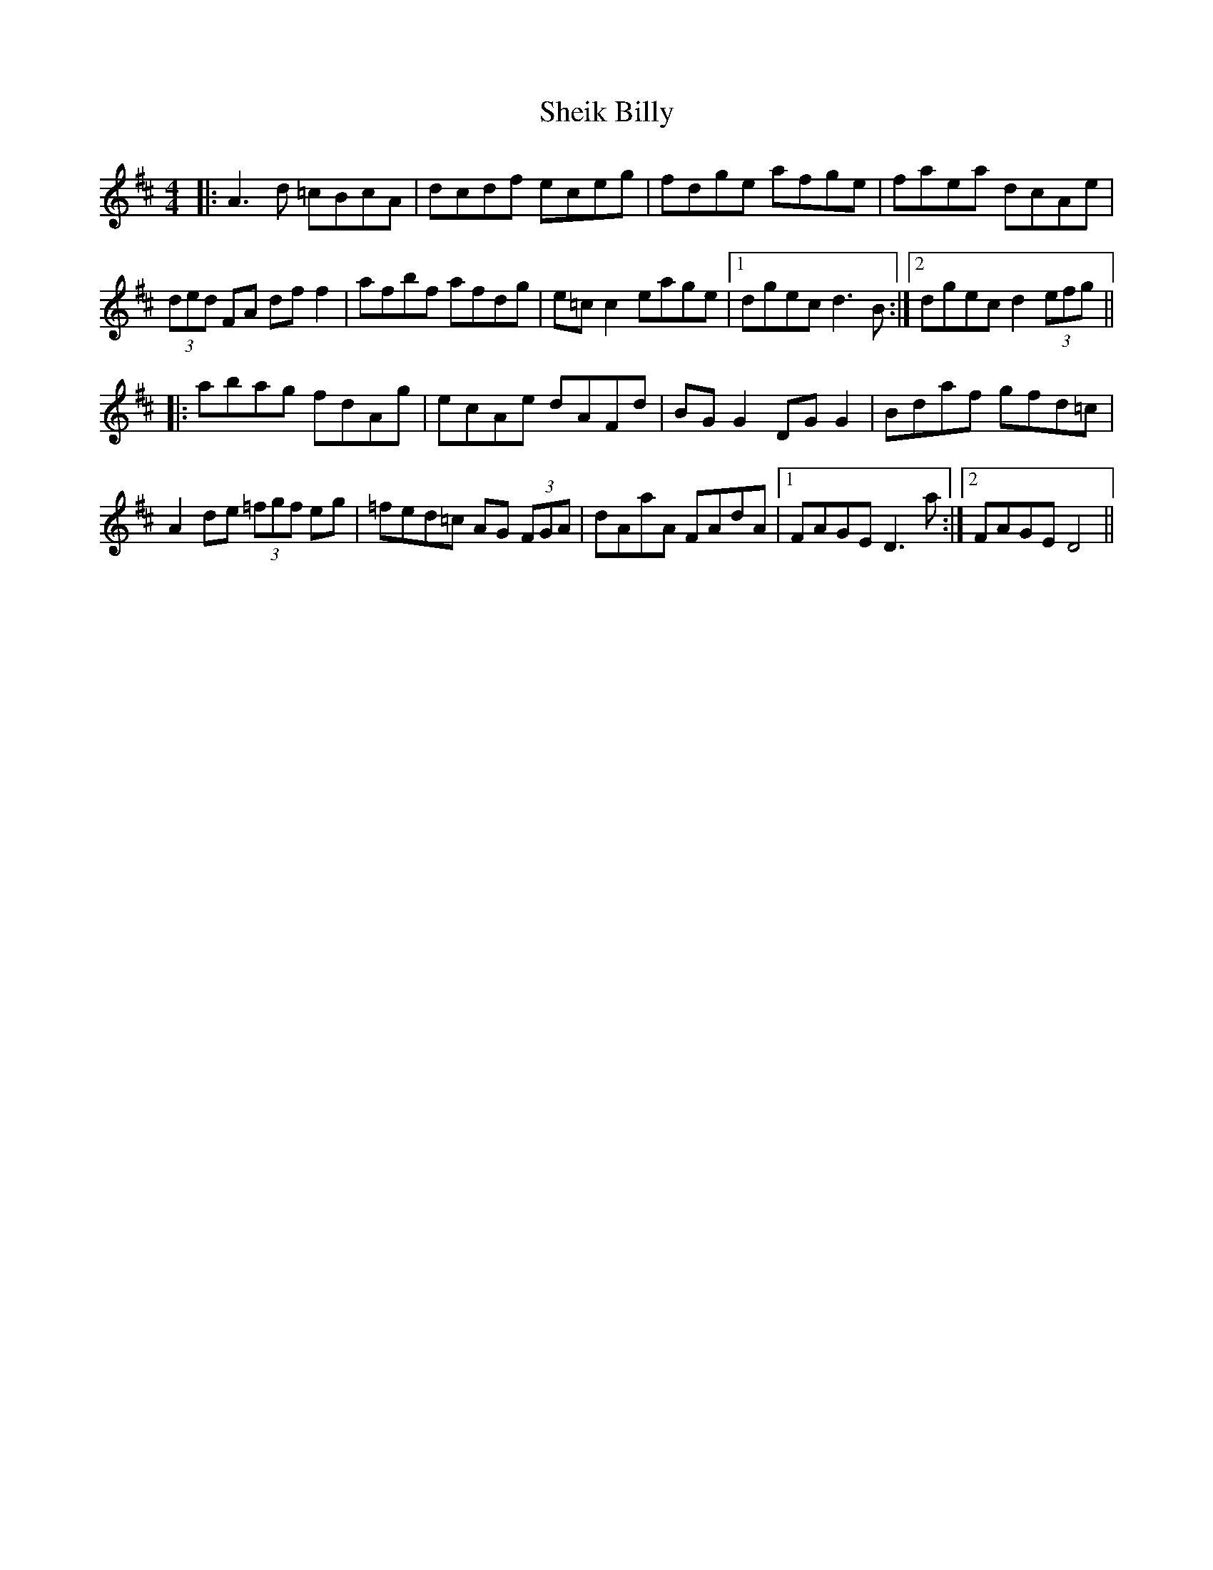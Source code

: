 X: 36744
T: Sheik Billy
R: reel
M: 4/4
K: Dmajor
|:A3 d =cBcA|dcdf eceg|fdge afge|faea dcAe|
(3ded FA dff2|afbf afdg|e=cc2 eage|1 dgec d3 B:|2 dgec d2(3efg||
|:abag fdAg|ecAe dAFd|BGG2 DGG2|Bdaf gfd=c|
A2 de (3=fgf eg|=fed=c AG (3FGA|dAaA FAdA|1 FAGE D3 a:|2 FAGE D4||

